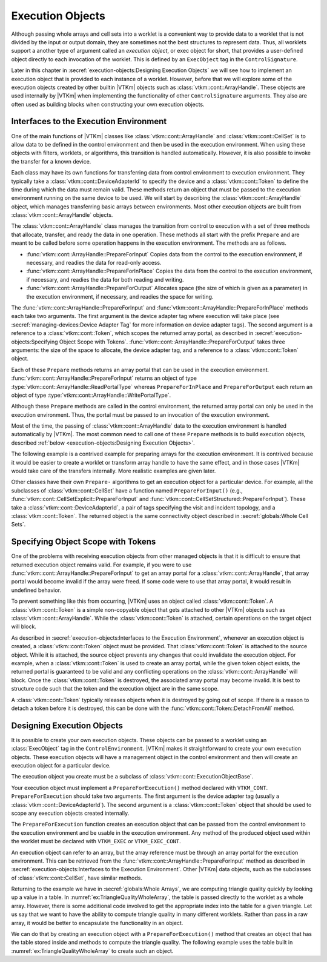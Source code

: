 ==============================
Execution Objects
==============================

.. index::
   single: execution object
   single: worklet; execution object
   single: control signature; execution object

Although passing whole arrays and cell sets into a worklet is a convenient way to provide data to a worklet that is not divided by the input or output domain, they are sometimes not the best structures to represent data.
Thus, all worklets support a another type of argument called an *execution object*, or exec object for short, that provides a user-defined object directly to each invocation of the worklet.
This is defined by an ``ExecObject`` tag in the ``ControlSignature``.

Later in this chapter in :secref:`execution-objects:Designing Execution Objects` we will see how to implement an execution object that is provided to each instance of a worklet.
However, before that we will explore some of the execution objects created by other builtin |VTKm| objects such as :class:`vtkm::cont::ArrayHandle`.
These objects are used internally by |VTKm| when implementing the functionality of other ``ControlSignature`` arguments.
They also are often used as building blocks when constructing your own execution objects.


----------------------------------------
Interfaces to the Execution Environment
----------------------------------------

One of the main functions of |VTKm| classes like :class:`vtkm::cont::ArrayHandle` and :class:`vtkm::cont::CellSet` is to allow data to be defined in the control environment and then be used in the execution environment.
When using these objects with filters, worklets, or algorithms, this transition is handled automatically.
However, it is also possible to invoke the transfer for a known device.

Each class may have its own functions for transferring data from control environment to execution environment.
They typically take a :class:`vtkm::cont::DeviceAdapterId` to specify the device and a :class:`vtkm::cont::Token` to define the time during which the data must remain valid.
These methods return an object that must be passed to the execution environment running on the same device to be used.
We will start by describing the :class:`vtkm::cont::ArrayHandle` object, which manages transferring basic arrays between environments.
Most other execution objects are built from :class:`vtkm::cont::ArrayHandle` objects.

The :class:`vtkm::cont::ArrayHandle` class manages the transition from control to execution with a set of three methods that allocate, transfer, and ready the data in one operation.
These methods all start with the prefix ``Prepare`` and are meant to be called before some operation happens in the execution environment.
The methods are as follows.

* :func:`vtkm::cont::ArrayHandle::PrepareForInput`
  Copies data from the control to the execution environment, if necessary, and readies the data for read-only access.
* :func:`vtkm::cont::ArrayHandle::PrepareForInPlace`
  Copies the data from the control to the execution environment, if necessary, and readies the data for both reading and writing.
* :func:`vtkm::cont::ArrayHandle::PrepareForOutput`
  Allocates space (the size of which is given as a parameter) in the execution environment, if necessary, and readies the space for writing.

The :func:`vtkm::cont::ArrayHandle::PrepareForInput` and :func:`vtkm::cont::ArrayHandle::PrepareForInPlace` methods each take two arguments.
The first argument is the device adapter tag where execution will take place (see :secref:`managing-devices:Device Adapter Tag` for more information on device adapter tags).
The second argument is a reference to a :class:`vtkm::cont::Token`, which scopes the returned array portal, as described in :secref:`execution-objects:Specifying Object Scope with Tokens`.
:func:`vtkm::cont::ArrayHandle::PrepareForOutput` takes three arguments: the size of the space to allocate, the device adapter tag, and a reference to a :class:`vtkm::cont::Token` object.

Each of these ``Prepare`` methods returns an array portal that can be used in the execution environment.
:func:`vtkm::cont::ArrayHandle::PrepareForInput` returns an object of type :type:`vtkm::cont::ArrayHandle::ReadPortalType` whereas ``PrepareForInPlace`` and ``PrepareForOutput`` each return an object of type :type:`vtkm::cont::ArrayHandle::WritePortalType`.

Although these ``Prepare`` methods are called in the control environment, the returned array portal can only be used in the execution environment.
Thus, the portal must be passed to an invocation of the execution environment.

Most of the time, the passing of :class:`vtkm::cont::ArrayHandle` data to the execution environment is handled automatically by |VTKm|.
The most common need to call one of these ``Prepare`` methods is to build execution objects, described :ref:`below <execution-objects:Designing Execution Objects>`.

The following example is a contrived example for preparing arrays for the execution environment.
It is contrived because it would be easier to create a worklet or transform array handle to have the same effect, and in those cases |VTKm| would take care of the transfers internally.
More realistic examples are given later.

.. load-example:: ExecutionPortals
   :file: GuideExampleArrayHandle.cxx
   :caption: Using an execution array portal from an :class:`vtkm::cont::ArrayHandle`.

Other classes have their own ``Prepare-`` algorithms to get an execution object for a particular device.
For example, all the subclasses of :class:`vtkm::cont::CellSet` have a function named ``PrepareForInput()`` (e.g., :func:`vtkm::cont::CellSetExplicit::PrepareForInput` and :func:`vtkm::cont::CellSetStructured::PrepareForInput`).
These take a :class:`vtkm::cont::DeviceAdapterId`, a pair of tags specifying the visit and incident topology, and a :class:`vtkm::cont::Token`.
The returned object is the same connectivity object described in :secref:`globals:Whole Cell Sets`.


----------------------------------------
Specifying Object Scope with Tokens
----------------------------------------

One of the problems with receiving execution objects from other managed objects is that it is difficult to ensure that returned execution object remains valid.
For example, if you were to use :func:`vtkm::cont::ArrayHandle::PrepareForInput` to get an array portal for a :class:`vtkm::cont::ArrayHandle`, that array portal would become invalid if the array were freed.
If some code were to use that array portal, it would result in undefined behavior.

To prevent something like this from occurring, |VTKm| uses an object called :class:`vtkm::cont::Token`.
A :class:`vtkm::cont::Token` is a simple non-copyable object that gets attached to other |VTKm| objects such as :class:`vtkm::cont::ArrayHandle`.
While the :class:`vtkm::cont::Token` is attached, certain operations on the target object will block.

.. doxygenclass:: vtkm::cont::Token

As described in :secref:`execution-objects:Interfaces to the Execution Environment`, whenever an execution object is created, a :class:`vtkm::cont::Token` object must be provided.
That :class:`vtkm::cont::Token` is attached to the source object.
While it is attached, the source object prevents any changes that could invalidate the execution object.
For example, when a :class:`vtkm::cont::Token` is used to create an array portal, while the given token object exists, the returned portal is guaranteed to be valid and any conflicting operations on the :class:`vtkm::cont::ArrayHandle` will block.
Once the :class:`vtkm::cont::Token` is destroyed, the associated array portal may become invalid.
It is best to structure code such that the token and the execution object are in the same scope.

.. load-example:: ArrayPortalToken
   :file: GuideExampleArrayHandle.cxx
   :caption: Using a :class:`vtkm::cont::Token` to lock a :class:`vtkm::cont::ArrayHandle` while a portal is accessing it.

A :class:`vtkm::cont::Token` typically releases objects when it is destroyed by going out of scope.
If there is a reason to detach a token before it is destroyed, this can be done with the :func:`vtkm::cont::Token::DetachFromAll` method.

.. doxygenfunction:: vtkm::cont::Token::DetachFromAll

.. didyouknow::
   When a token is destroyed or detached, it does not immediately invalidate the execution objects it is associated with.
   This is both good and bad.
   It is good in that it simplifies code that is not managing objects on multiple threads so that scopes do not have to be continually created and destroyed.
   However, it is bad in that there is no automatic check that an object is being protected by a token.
   The code might appear to be working but then fail under different circumstances.
   Thus, be careful about using objects in multithreaded environments.

.. commonerrors::
   A :class:`vtkm::cont::Token` adds safety to prevent an object from being invalidated while it is still being used.
   However, a :class:`vtkm::cont::Token` will cause other code to block if necessary.
   This creates the possibility of deadlock, which can happen even in a single thread.
   Thus, a :class:`vtkm::cont::Token` should live just as long as needed and no more.


------------------------------
Designing Execution Objects
------------------------------

.. index::
   single: worklet; execution object
   single: control signature; execution object

It is possible to create your own execution objects.
These objects can be passed to a worklet using an :class:`ExecObject` tag in the ``ControlEnvironment``.
|VTKm| makes it straightforward to create your own execution objects.
These execution objects will have a management object in the control environment and then will create an execution object for a particular device.

The execution object you create must be a subclass of :class:`vtkm::cont::ExecutionObjectBase`.

.. doxygenstruct:: vtkm::cont::ExecutionObjectBase
   :members:

Your execution object must implement a ``PrepareForExecution()`` method declared with ``VTKM_CONT``.
``PrepareForExecution`` should take two arguments.
The first argument is the device adapter tag (usually a :class:`vtkm::cont::DeviceAdapterId`).
The second argument is a :class:`vtkm::cont::Token` object that should be used to scope any execution objects created internally.

The ``PrepareForExecution`` function creates an execution object that can be passed from the control environment to the execution environment and be usable in the execution environment.
Any method of the produced object used within the worklet must be declared with ``VTKM_EXEC`` or ``VTKM_EXEC_CONT``.

An execution object can refer to an array, but the array reference must be through an array portal for the execution environment.
This can be retrieved from the :func:`vtkm::cont::ArrayHandle::PrepareForInput` method as described in :secref:`execution-objects:Interfaces to the Execution Environment`.
Other |VTKm| data objects, such as the subclasses of :class:`vtkm::cont::CellSet`, have similar methods.

Returning to the example we have in :secref:`globals:Whole Arrays`, we are computing triangle quality quickly by looking up a value in a table.
In :numref:`ex:TriangleQualityWholeArray`, the table is passed directly to the worklet as a whole array.
However, there is some additional code involved to get the appropriate index into the table for a given triangle.
Let us say that we want to have the ability to compute triangle quality in many different worklets.
Rather than pass in a raw array, it would be better to encapsulate the functionality in an object.

We can do that by creating an execution object with a ``PrepareForExecution()`` method that creates an object that has the table stored inside and methods to compute the triangle quality.
The following example uses the table built in :numref:`ex:TriangleQualityWholeArray` to create such an object.

.. load-example:: TriangleQualityExecObject
   :file: GuideExampleTriangleQuality.cxx
   :caption: Using ``ExecObject`` to access a lookup table in a worklet.

